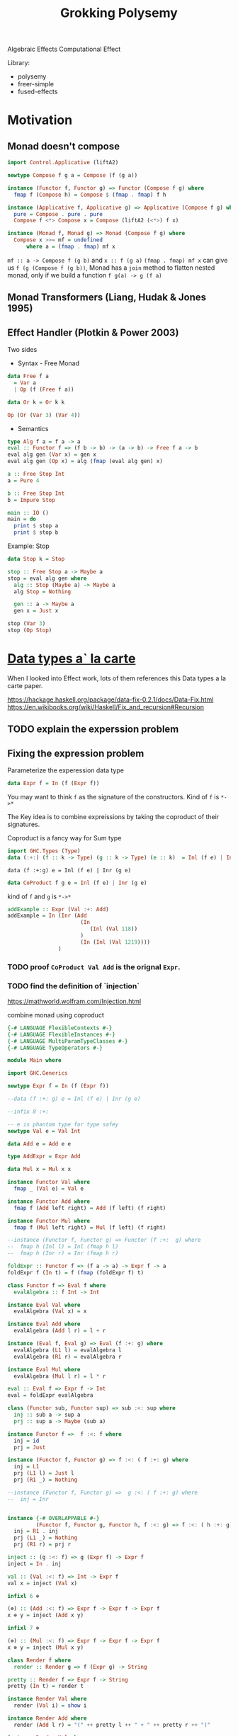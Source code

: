 #+TITLE: Grokking Polysemy

Algebraic Effects
Computational Effect

Library:
- polysemy
- freer-simple
- fused-effects

* Motivation
** Monad doesn't compose
#+begin_src haskell
import Control.Applicative (liftA2)

newtype Compose f g a = Compose (f (g a))

instance (Functor f, Functor g) => Functor (Compose f g) where
  fmap f (Compose h) = Compose $ (fmap . fmap) f h

instance (Applicative f, Applicative g) => Applicative (Compose f g) where
  pure = Compose . pure . pure
  Compose f <*> Compose x = Compose (liftA2 (<*>) f x)

instance (Monad f, Monad g) => Monad (Compose f g) where
  Compose x >>= mf = undefined
      where a = (fmap . fmap) mf x
#+end_src


~mf :: a -> Compose f (g b)~ and ~x :: f (g a)~
~(fmap . fmap) mf x~ can give us ~f (g (Compose f (g b))~, Monad has a ~join~
method to flatten nested monad, only if we build a function ~f g(a) -> g (f a)~

** Monad Transformers (Liang, Hudak & Jones 1995)
** Effect Handler (Plotkin & Power 2003)
Two sides

- Syntax - Free Monad
#+begin_src haskell
data Free f a
  = Var a
  | Op (f (Free f a))

data Or k = Or k k

Op (Or (Var 3) (Var 4))
#+end_src
- Semantics

#+begin_src haskell
type Alg f a = f a -> a
eval :: Functor f => (f b -> b) -> (a -> b) -> Free f a -> b
eval alg gen (Var x) = gen x
eval alg gen (Op x) = alg (fmap (eval alg gen) x)

a :: Free Stop Int
a = Pure 4

b :: Free Stop Int
b = Impure Stop

main :: IO ()
main = do
  print $ stop a
  print $ stop b
#+end_src

Example: Stop

#+begin_src haskell
data Stop k = Stop

stop :: Free Stop a -> Maybe a
stop = eval alg gen where
  alg :: Stop (Maybe a) -> Maybe a
  alg Stop = Nothing

  gen :: a -> Maybe a
  gen x = Just x

stop (Var 3)
stop (Op Stop)
#+end_src

* [[http://www.cs.ru.nl/~W.Swierstra/Publications/DataTypesALaCarte.pdf][Data types a` la carte]]
When I looked into Effect work, lots of them references this Data types a la
carte paper.

https://hackage.haskell.org/package/data-fix-0.2.1/docs/Data-Fix.html
https://en.wikibooks.org/wiki/Haskell/Fix_and_recursion#Recursion

** TODO explain the experssion problem

** Fixing the expression problem

Parameterize the experession data type

#+begin_src haskell
data Expr f = In (f (Expr f))
#+end_src

You may want to think ~f~ as the signature of the constructors. Kind of ~f~ is
~*->*~

The Key idea is to combine expreissions by taking the coproduct of their
signatures.

Coproduct is a fancy way for Sum type

#+begin_src haskell
import GHC.Types (Type)
data (:+:) (f :: k -> Type) (g :: k -> Type) (e :: k)  = Inl (f e) | Inr (g e)
#+end_src

~data (f :+:g) e = Inl (f e) | Inr (g e)~

#+begin_src haskell
data CoProduct f g e = Inl (f e) | Inr (g e)
#+end_src
kind of ~f~ and ~g~ is ~*->*~

#+begin_src haskell
addExample :: Expr (Val :+: Add)
addExample = In (Inr (Add
                       (In
                          (Inl (Val 118))
                       )
                       (In (Inl (Val 1219))))
                )
#+end_src

*** TODO proof ~CoProduct Val Add~ is the orignal ~Expr~.


*** TODO find the definition of `injection`

https://mathworld.wolfram.com/Injection.html

combine monad using coproduct



#+begin_src haskell
{-# LANGUAGE FlexibleContexts #-}
{-# LANGUAGE FlexibleInstances #-}
{-# LANGUAGE MultiParamTypeClasses #-}
{-# LANGUAGE TypeOperators #-}

module Main where

import GHC.Generics

newtype Expr f = In (f (Expr f))

--data (f :+: g) e = Inl (f e) | Inr (g e)

--infix 8 :+:

-- e is phantom type for type safey
newtype Val e = Val Int

data Add e = Add e e

type AddExpr = Expr Add

data Mul x = Mul x x

instance Functor Val where
  fmap _ (Val e) = Val e

instance Functor Add where
  fmap f (Add left right) = Add (f left) (f right)

instance Functor Mul where
  fmap f (Mul left right) = Mul (f left) (f right)

--instance (Functor f, Functor g) => Functor (f :+:  g) where
--  fmap h (Inl l) = Inl (fmap h l)
--  fmap h (Inr r) = Inr (fmap h r)

foldExpr :: Functor f => (f a -> a) -> Expr f -> a
foldExpr f (In t) = f (fmap (foldExpr f) t)

class Functor f => Eval f where
  evalAlgebra :: f Int -> Int

instance Eval Val where
  evalAlgebra (Val x) = x

instance Eval Add where
  evalAlgebra (Add l r) = l + r

instance (Eval f, Eval g) => Eval (f :+: g) where
  evalAlgebra (L1 l) = evalAlgebra l
  evalAlgebra (R1 r) = evalAlgebra r

instance Eval Mul where
  evalAlgebra (Mul l r) = l * r

eval :: Eval f => Expr f -> Int
eval = foldExpr evalAlgebra

class (Functor sub, Functor sup) => sub :<: sup where
  inj :: sub a -> sup a
  prj :: sup a -> Maybe (sub a)

instance Functor f =>  f :<: f where
  inj = id
  prj = Just

instance (Functor f, Functor g) => f :<: ( f :+: g) where
  inj = L1
  prj (L1 l) = Just l
  prj (R1 _) = Nothing

--instance (Functor f, Functor g) =>  g :<: ( f :+: g) where
--  inj = Inr


instance {-# OVERLAPPABLE #-}
         (Functor f, Functor g, Functor h, f :<: g) => f :<: ( h :+: g) where
  inj = R1 . inj
  prj (L1 _) = Nothing
  prj (R1 r) = prj r

inject :: (g :<: f) => g (Expr f) -> Expr f
inject = In . inj

val :: (Val :<: f) => Int -> Expr f
val x = inject (Val x)

infixl 6 ⊕

(⊕) :: (Add :<: f) => Expr f -> Expr f -> Expr f
x ⊕ y = inject (Add x y)

infixl 7 ⊗

(⊗) :: (Mul :<: f) => Expr f -> Expr f -> Expr f
x ⊗ y = inject (Mul x y)

class Render f where
  render :: Render g => f (Expr g) -> String

pretty :: Render f => Expr f -> String
pretty (In t) = render t

instance Render Val where
  render (Val i) = show i

instance Render Add where
  render (Add l r) = "(" ++ pretty l ++ " + " ++ pretty r ++ ")"

instance Render Mul where
  render (Mul l r) = "(" ++ pretty l ++ " * " ++ pretty r ++ ")"

instance (Render f, Render g) => Render (f :+: g) where
  render (L1 x) = render x
  render (R1 y) = render y

match :: (g :<: f) => Expr f -> Maybe (g (Expr f))
match (In t) = prj t

distr :: (Add :<: f, Mul :<: f) => Expr f -> Maybe (Expr f)
distr t = do
  Mul a b <- match t
  Add c d <- match b
  return (a ⊗ c  ⊕ a ⊗ d)


main :: IO ()
main = print $ pretty x
 where x :: Expr (Val :+: Add :+: Mul)
       x = val 80  ⊗ val 5 ⊕ val 4
#+end_src

*** TypeOperators
 https://typeclasses.com/ghc/type-operators

* What is Free Monad

** Teletype example
#+begin_src haskell
import Control.Monad ((>=>))

data Teletype k
  = Done k
  | WriteLine String (Teletype k)
  | ReadLine (String -> Teletype k)

--echo :: Teletype ()
--echo = ReadLine $ \ msg -> WriteLine msg $ Done ()
echo :: Teletype ()
echo = do
  msg <- ReadLine Done
  WriteLine msg $ Done ()

runTeletypeInIO :: Teletype a -> IO a
runTeletypeInIO (Done a) = pure a
runTeletypeInIO (WriteLine msg k) = do
  putStrLn msg
  runTeletypeInIO k
runTeletypeInIO (ReadLine k) = do
  msg <- getLine
  runTeletypeInIO $ k msg

instance Functor Teletype where
  fmap f (Done g) = Done (f g)
  fmap f (WriteLine msg t) = WriteLine msg $ fmap f t
  fmap f (ReadLine g) = ReadLine (fmap f . g)

instance Applicative Teletype where
  pure = Done
  Done f <*> g = fmap f g
  (WriteLine msg f) <*> g = WriteLine msg $ f <*> g
  -- f :: String -> Teletype (a -> b)
  -- g :: Teletype a
  -- String -> Teletype b
  (ReadLine f) <*> g = ReadLine $ \msg -> f msg <*> g

instance Monad Teletype where
  Done k >>= f = f k
  WriteLine msg k >>= f = WriteLine msg $ k >>= f
  ReadLine k >>= f = ReadLine $ k >=> f

main :: IO ()
main = runTeletypeInIO echo
#+end_src

** TODO verify the functor/applicative/moand implement is correct
** TODO benchmark ??
** TODO checkout [[https://hackage.haskell.org/package/free-5.0.2/docs/Control-Monad-Free.html][Control-Monad-Free]]
** `lift` and `foldFree`
* Type level programming in haskell
https://www.youtube.com/watch?v=ZiGIBU0haOk
haskell higher order kind type level programming
https://www.microsoft.com/en-us/research/uploads/prod/2019/03/unsaturated-type-families-icfp-2019.pdf
** Associated type families

* Genrics
https://hackage.haskell.org/package/base-4.12.0.0/docs/src/GHC.Generics.html#%3A%2B%3A
https://www.stackbuilders.com/tutorials/haskell/generics/
https://hackage.haskell.org/package/ghc-prim-0.5.3/docs/src/GHC.Types.html#Type

* [[https://skillsmatter.com/skillscasts/14349-the-scope-of-algebraic-effects?utm_medium=social&utm_source=twitter&utm_campaign=7be06e&utm_content=haskellx][The Scope of algebraic effects]]
https://www.cs.ox.ac.uk/people/nicolas.wu/papers/Scope.pdf

Syntax + Semantics

** Free Monad
#+begin_src haskell
data Term f a =
     Pure a
   | Impure (f (Term f a))
#+end_src

or

#+begin_src haskell
data Free f a
  = Var a
  | Op (f (Free f a))
#+end_src

f is a functor, so kind of f is ~* -> *~

** Stop example

#+begin_src haskell
data Free f a
  = Var a
  | Op (f (Free f a))


data Or k = Or k k

a :: Free Or Int
a = Op (Or (Var 3) (Var 4))

type Alg f a = f a -> a

-- simailr to foldExpr
eval :: Functor f => (f b -> b) -> (a -> b) -> Free f a -> b
eval _ gen (Var x) = gen x
eval alg gen (Op x) = alg (fmap (eval alg gen) x)

-- identity monad ? or Const
data Stop k = Stop
instance Functor Stop where
  fmap _ Stop = Stop

stop :: Free Stop a -> Maybe a
stop = eval alg gen where
  alg :: Stop (Maybe a) -> Maybe a
  alg Stop = Nothing

  gen :: a -> Maybe a
  gen = Just

b :: Free Stop Int
b = Var 3

c :: Free Stop Int
c = Op Stop

main :: IO ()
main = print $ stop c
#+end_src


[[http://www.informatik.uni-bremen.de/~clueth/papers/icfp02.pdf][Composing Monads Using Coproducts]]


https://people.cs.kuleuven.be/~tom.schrijvers/Research/talks/haskell2019a.pdf
https://people.cs.kuleuven.be/~tom.schrijvers/Research/papers/haskell2019a.pdf


https://people.cs.kuleuven.be/~tom.schrijvers/Research/papers/mpc2015.pdf

#+begin_src haskell
{-# LANGUAGE EmptyCase#-}
{-# LANGUAGE TypeOperators#-}
module Main where

import GHC.Generics

data Free f a
  = Var a
  | Op (f (Free f a))


data Or k = Or k k
instance Functor Or where
  fmap f (Or xs ys) = Or (f xs) (f ys)

a :: Free Or Int
a = Op (Or (Var 3) (Var 4))

type Alg f a = f a -> a

-- simailr to foldExpr
eval :: Functor f => (f b -> b) -> (a -> b) -> Free f a -> b
eval _ gen (Var x) = gen x
eval alg gen (Op x) = alg (fmap (eval alg gen) x)

-- identity monad ? or Const
data Stop k = Stop
instance Functor Stop where
  fmap _ Stop = Stop

fail :: Free Stop a -> Maybe a
fail = eval alg gen where
  alg :: Stop (Maybe a) -> Maybe a
  alg Stop = Nothing

  gen :: a -> Maybe a
  gen = Just

once :: Free Or a -> a
once = eval alg gen where

  alg :: Or a -> a
  alg (Or xs _) = xs

  gen :: a -> a
  gen = id

b :: Free Stop Int
b = Var 3

c :: Free Stop Int
c = Op Stop

data Void k

instance Functor Void where
  fmap _ _ = undefined

run :: Free Void a -> a
run = eval alg id where
  alg :: Void a -> a
  alg x = case x of {}

d :: Free Void Int
d = Var 666

-- data (f :+ sig) a = Eff (f a) | Sig (sig a)
embed :: Functor g => (f (Free g a) -> Free g a) -> ((f :+: g) (Free g a) -> Free g a)
embed alg (L1 x) = alg x
embed _ (R1 x) = Op x

-- exception
fail' :: Functor f => Free (Stop :+: f) a -> Free f (Maybe a)
fail' = eval (embed alg) gen where
  gen x = Var (Just x)
  alg Stop = Var Nothing


instance Functor f => Functor (Free f) where
  fmap f (Var k) = Var (f k)
  fmap f (Op o) = Op $ (fmap . fmap) f o


instance Functor f => Applicative (Free f) where
  pure = Var

  Var f <*> o = fmap f o
  Op x <*> y = Op (fmap (<*> y) x)


instance Functor f => Monad (Free f) where
  Var k >>= f = f k
  Op z >>= f = Op $ fmap (>>= f) z

-- Nondeterminism
list :: Functor f => Free (Or :+: f) a -> Free f [a]
list = eval (embed alg) gen where
  gen x = Var [x]
  alg (Or mx my) = do xs <- mx
                      ys <- my
                      Var (xs ++ ys)


global :: Functor f => Free (Or :+: Stop :+: f) a -> Free f (Maybe [a])
global = fail' . list

local :: Functor f => Free (Stop :+: Or :+: f) a -> Free f [Maybe a]
local = list . fail'

main :: IO ()
main = print $ run d
#+end_src

https://www.youtube.com/watch?v=idU7GdlfP9Q at 23:16

https://github.com/EncodePanda/todo-rest/tree/master/src

* References
- https://github.com/polysemy-research/polysemy
- https://www.youtube.com/watch?v=-dHFOjcK6pA
- https://www.youtube.com/watch?v=vfDazZfxlNs
- https://reasonablypolymorphic.com/polysemy-talk/
- http://okmij.org/ftp/Haskell/extensible/more.pdf
- https://github.com/lexi-lambda/freer-simple#readme
- https://github.com/fused-effects/fused-effects

https://twitter.com/nicolasgwu
 http://bit.ly/2paQmRi

http://www.cs.ox.ac.uk/people/nicolas.wu/papers/Scope.pdf
 ICFP2019 Monad Transformers & Modular Algebraic Effect
* Setup dev database
https://beb.ninja/post/postgres-local/
https://www.postgresql.org/docs/11/app-pg-ctl.html
#+begin_src shell
initdb -D .tmp/database # Change the directory to wherever you want your data store to be
pg_ctl -D .tmp/database -l logfile start
pg_crul -D .tmp/database stop
createdb
#+end_src
